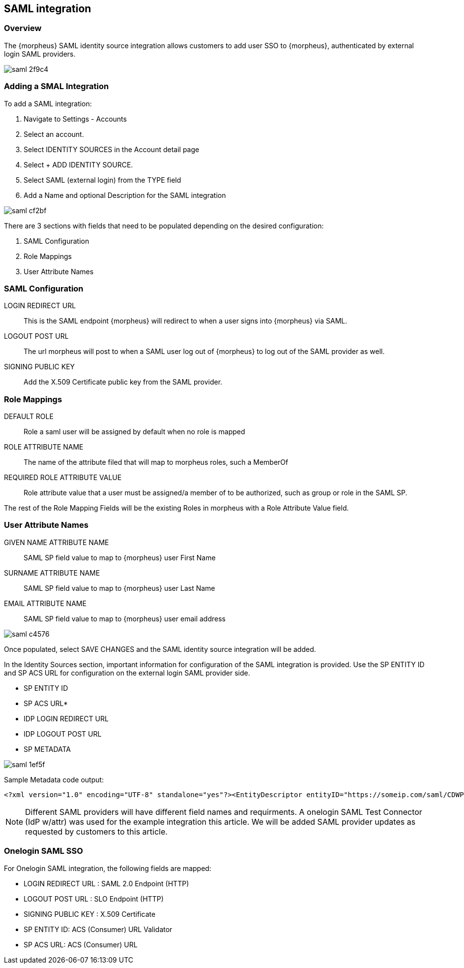 [[saml]]
== SAML integration

=== Overview

The {morpheus} SAML identity source integration allows customers to add user SSO to {morpheus}, authenticated by external login SAML providers.

image::images/saml-2f9c4.png[]

=== Adding a SMAL Integration

To add a SAML integration:

. Navigate to Settings - Accounts
. Select an account.
. Select IDENTITY SOURCES in the Account detail page
. Select + ADD IDENTITY SOURCE.
. Select SAML (external login) from the TYPE field
. Add a Name and optional Description for the SAML integration

image::images/saml-cf2bf.png[]

There are 3 sections with fields that need to be populated depending on the desired configuration:

. SAML Configuration
. Role Mappings
. User Attribute Names

=== SAML Configuration

LOGIN REDIRECT URL:: This is the SAML endpoint {morpheus} will redirect to when a user signs into {morpheus} via SAML.
LOGOUT POST URL:: The url morpheus will post to when a SAML user log out of {morpheus} to log out of the SAML provider as well.
SIGNING PUBLIC KEY:: Add the X.509 Certificate public key from the SAML provider.

=== Role Mappings

DEFAULT ROLE:: Role a saml user will be assigned by default when no role is mapped
ROLE ATTRIBUTE NAME:: The name of the attribute filed that will map to morpheus roles, such a MemberOf
REQUIRED ROLE ATTRIBUTE VALUE:: Role attribute value that a user must be assigned/a member of to be authorized, such as group or role in the SAML SP.

The rest of the Role Mapping Fields will be the existing Roles in morpheus with a Role Attribute Value field.

=== User Attribute Names

GIVEN NAME ATTRIBUTE NAME:: SAML SP field value to map to {morpheus} user First Name
SURNAME ATTRIBUTE NAME:: SAML SP field value to map to {morpheus} user Last Name
EMAIL ATTRIBUTE NAME:: SAML SP field value to map to {morpheus} user email address

image::images/saml-c4576.png[]

Once populated, select SAVE CHANGES and the SAML identity source integration will be added.

In the Identity Sources section, important information for configuration of the SAML integration is provided. Use the SP ENTITY ID and SP ACS URL for configuration on the external login SAML provider side.

* SP ENTITY ID
* SP ACS URL*
* IDP LOGIN REDIRECT URL
* IDP LOGOUT POST URL
* SP METADATA

image::images/saml-1ef5f.png[]

Sample Metadata code output:

----
<?xml version="1.0" encoding="UTF-8" standalone="yes"?><EntityDescriptor entityID="https://someip.com/saml/CDWPjmZt" xmlns="urn:oasis:names:tc:SAML:2.0:metadata"><SPSSODescriptor AuthnRequestsSigned="false" WantAssertionsSigned="true" protocolSupportEnumeration="urn:oasis:names:tc:SAML:2.0:protocol"><NameIDFormat>urn:oasis:names:tc:SAML:1.1:nameid-format:unspecified</NameIDFormat><AssertionConsumerService index="0" isDefault="true" Binding="urn:oasis:names:tc:SAML:2.0:bindings:HTTP-POST" Location="https://someip.com/externalLogin/callback/CDWPjmZt"/></SPSSODescriptor></EntityDescriptor>
----
NOTE: Different SAML providers will have different field names and requirments. A onelogin SAML Test Connector (IdP w/attr) was used for the example integration this article. We will be added SAML provider updates as requested by customers to this article.


=== Onelogin SAML SSO

For Onelogin SAML integration, the following fields are mapped:

* LOGIN REDIRECT URL : SAML 2.0 Endpoint (HTTP)
* LOGOUT POST URL : SLO Endpoint (HTTP)
* SIGNING PUBLIC KEY : X.509 Certificate
* SP ENTITY ID: ACS (Consumer) URL Validator
* SP ACS URL: ACS (Consumer) URL

